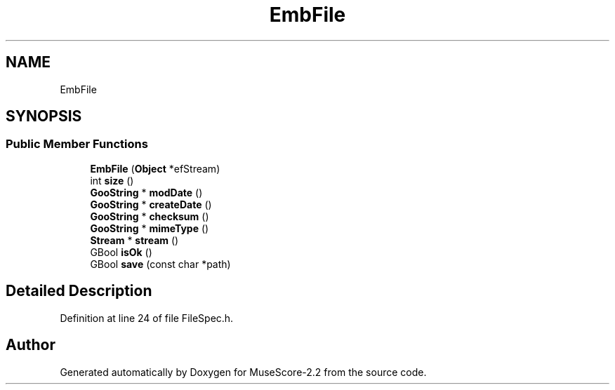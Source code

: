 .TH "EmbFile" 3 "Mon Jun 5 2017" "MuseScore-2.2" \" -*- nroff -*-
.ad l
.nh
.SH NAME
EmbFile
.SH SYNOPSIS
.br
.PP
.SS "Public Member Functions"

.in +1c
.ti -1c
.RI "\fBEmbFile\fP (\fBObject\fP *efStream)"
.br
.ti -1c
.RI "int \fBsize\fP ()"
.br
.ti -1c
.RI "\fBGooString\fP * \fBmodDate\fP ()"
.br
.ti -1c
.RI "\fBGooString\fP * \fBcreateDate\fP ()"
.br
.ti -1c
.RI "\fBGooString\fP * \fBchecksum\fP ()"
.br
.ti -1c
.RI "\fBGooString\fP * \fBmimeType\fP ()"
.br
.ti -1c
.RI "\fBStream\fP * \fBstream\fP ()"
.br
.ti -1c
.RI "GBool \fBisOk\fP ()"
.br
.ti -1c
.RI "GBool \fBsave\fP (const char *path)"
.br
.in -1c
.SH "Detailed Description"
.PP 
Definition at line 24 of file FileSpec\&.h\&.

.SH "Author"
.PP 
Generated automatically by Doxygen for MuseScore-2\&.2 from the source code\&.
